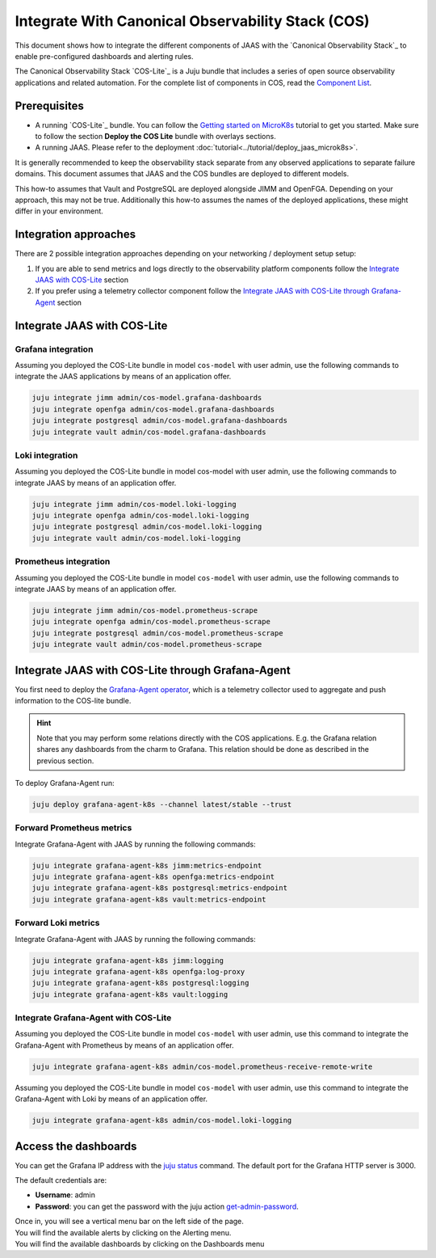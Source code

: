 Integrate With Canonical Observability Stack (COS)
==================================================

This document shows how to integrate the different components of JAAS with the 
`Canonical Observability Stack`_ to enable pre-configured dashboards and alerting rules.

The Canonical Observability Stack `COS-Lite`_ is a Juju bundle that includes a series of
open source observability applications and related automation. 
For the complete list of components in COS, read the 
`Component List <https://charmhub.io/topics/canonical-observability-stack/editions/lite>`__.

Prerequisites
-------------

- A running `COS-Lite`_ bundle. 
  You can follow the `Getting started on MicroK8s <https://charmhub.io/topics/canonical-observability-stack/tutorials/install-microk8s>`__
  tutorial to get you started. Make sure to follow the section **Deploy the COS Lite** bundle with overlays sections.
- A running JAAS. Please refer to the deployment :doc:`tutorial<../tutorial/deploy_jaas_microk8s>`.

It is generally recommended to keep the observability stack separate from any observed applications to separate failure domains. 
This document assumes that JAAS and the COS bundles are deployed to different models.

This how-to assumes that Vault and PostgreSQL are deployed alongside JIMM and OpenFGA. Depending on your approach, this may not be true.
Additionally this how-to assumes the names of the deployed applications, these might differ in your environment.

Integration approaches
----------------------

There are 2 possible  integration approaches depending on your networking / deployment setup setup:

1. If you are able to send metrics and logs directly to the observability platform components follow 
   the `Integrate JAAS with COS-Lite`_ section
2. If you prefer using a telemetry collector component follow 
   the `Integrate JAAS with COS-Lite through Grafana-Agent`_ section

Integrate JAAS with COS-Lite 
----------------------------

Grafana integration 
^^^^^^^^^^^^^^^^^^^

Assuming you deployed the COS-Lite bundle in model ``cos-model`` with user admin, use the following 
commands to integrate the JAAS applications by means of an application offer.

.. code:: bash

    juju integrate jimm admin/cos-model.grafana-dashboards
    juju integrate openfga admin/cos-model.grafana-dashboards
    juju integrate postgresql admin/cos-model.grafana-dashboards
    juju integrate vault admin/cos-model.grafana-dashboards

Loki integration 
^^^^^^^^^^^^^^^^
Assuming you deployed the COS-Lite bundle in model cos-model with user admin, use the following commands
to integrate JAAS by means of an application offer.

.. code:: bash

    juju integrate jimm admin/cos-model.loki-logging
    juju integrate openfga admin/cos-model.loki-logging
    juju integrate postgresql admin/cos-model.loki-logging
    juju integrate vault admin/cos-model.loki-logging

Prometheus integration 
^^^^^^^^^^^^^^^^^^^^^^
Assuming you deployed the COS-Lite bundle in model ``cos-model`` with user admin, use the following commands
to integrate JAAS by means of an application offer.

.. code:: bash

    juju integrate jimm admin/cos-model.prometheus-scrape
    juju integrate openfga admin/cos-model.prometheus-scrape
    juju integrate postgresql admin/cos-model.prometheus-scrape
    juju integrate vault admin/cos-model.prometheus-scrape

Integrate JAAS with COS-Lite through Grafana-Agent
--------------------------------------------------

You first need to deploy the `Grafana-Agent operator <https://charmhub.io/grafana-agent-k8s>`__, which is a telemetry collector used
to aggregate and push information to the COS-lite bundle.

.. hint::
    Note that you may perform some relations directly with the COS applications. E.g. the Grafana relation shares any dashboards
    from the charm to Grafana. This relation should be done as described in the previous section.

To deploy Grafana-Agent run:

.. code:: bash

    juju deploy grafana-agent-k8s --channel latest/stable --trust

Forward Prometheus metrics
^^^^^^^^^^^^^^^^^^^^^^^^^^
Integrate Grafana-Agent with JAAS by running the following commands:

.. code:: bash

    juju integrate grafana-agent-k8s jimm:metrics-endpoint
    juju integrate grafana-agent-k8s openfga:metrics-endpoint
    juju integrate grafana-agent-k8s postgresql:metrics-endpoint
    juju integrate grafana-agent-k8s vault:metrics-endpoint

Forward Loki metrics
^^^^^^^^^^^^^^^^^^^^
Integrate Grafana-Agent with JAAS by running the following commands:

.. code:: bash

    juju integrate grafana-agent-k8s jimm:logging
    juju integrate grafana-agent-k8s openfga:log-proxy
    juju integrate grafana-agent-k8s postgresql:logging
    juju integrate grafana-agent-k8s vault:logging

Integrate Grafana-Agent with COS-Lite
^^^^^^^^^^^^^^^^^^^^^^^^^^^^^^^^^^^^^
Assuming you deployed the COS-Lite bundle in model ``cos-model`` with user admin,
use this command to integrate the Grafana-Agent with Prometheus by means of an application offer.

.. code:: bash

    juju integrate grafana-agent-k8s admin/cos-model.prometheus-receive-remote-write

Assuming you deployed the COS-Lite bundle in model ``cos-model`` with user admin, 
use this command to integrate the Grafana-Agent with Loki by means of an application offer.

.. code:: bash

    juju integrate grafana-agent-k8s admin/cos-model.loki-logging

Access the dashboards
---------------------
You can get the Grafana IP address with the `juju status <https://juju.is/docs/juju/status>`__ command. 
The default port for the Grafana HTTP server is 3000.

The default credentials are:

- **Username**: admin 
- **Password**: you can get the password with the juju action `get-admin-password <https://charmhub.io/grafana-k8s/actions>`__.

| Once in, you will see a vertical menu bar on the left side of the page.
| You will find the available alerts by clicking on the Alerting menu.  
| You will find the available dashboards by clicking on the Dashboards menu